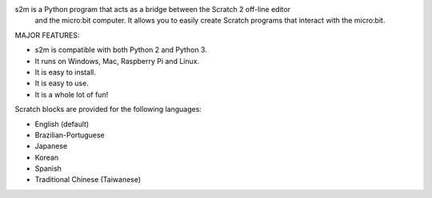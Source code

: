 
s2m is a Python program that acts as a bridge between the Scratch 2 off-line editor
 and the micro:bit computer. It allows you to easily create Scratch programs that interact with the micro:bit.

MAJOR FEATURES:

* s2m is compatible with both Python 2 and Python 3.

* It runs on Windows, Mac, Raspberry Pi and Linux.

* It is easy to install.

* It is easy to use.

* It is a whole lot of fun!

Scratch blocks are provided for the following languages:

* English (default)
* Brazilian-Portuguese
* Japanese
* Korean
* Spanish
* Traditional Chinese (Taiwanese)




